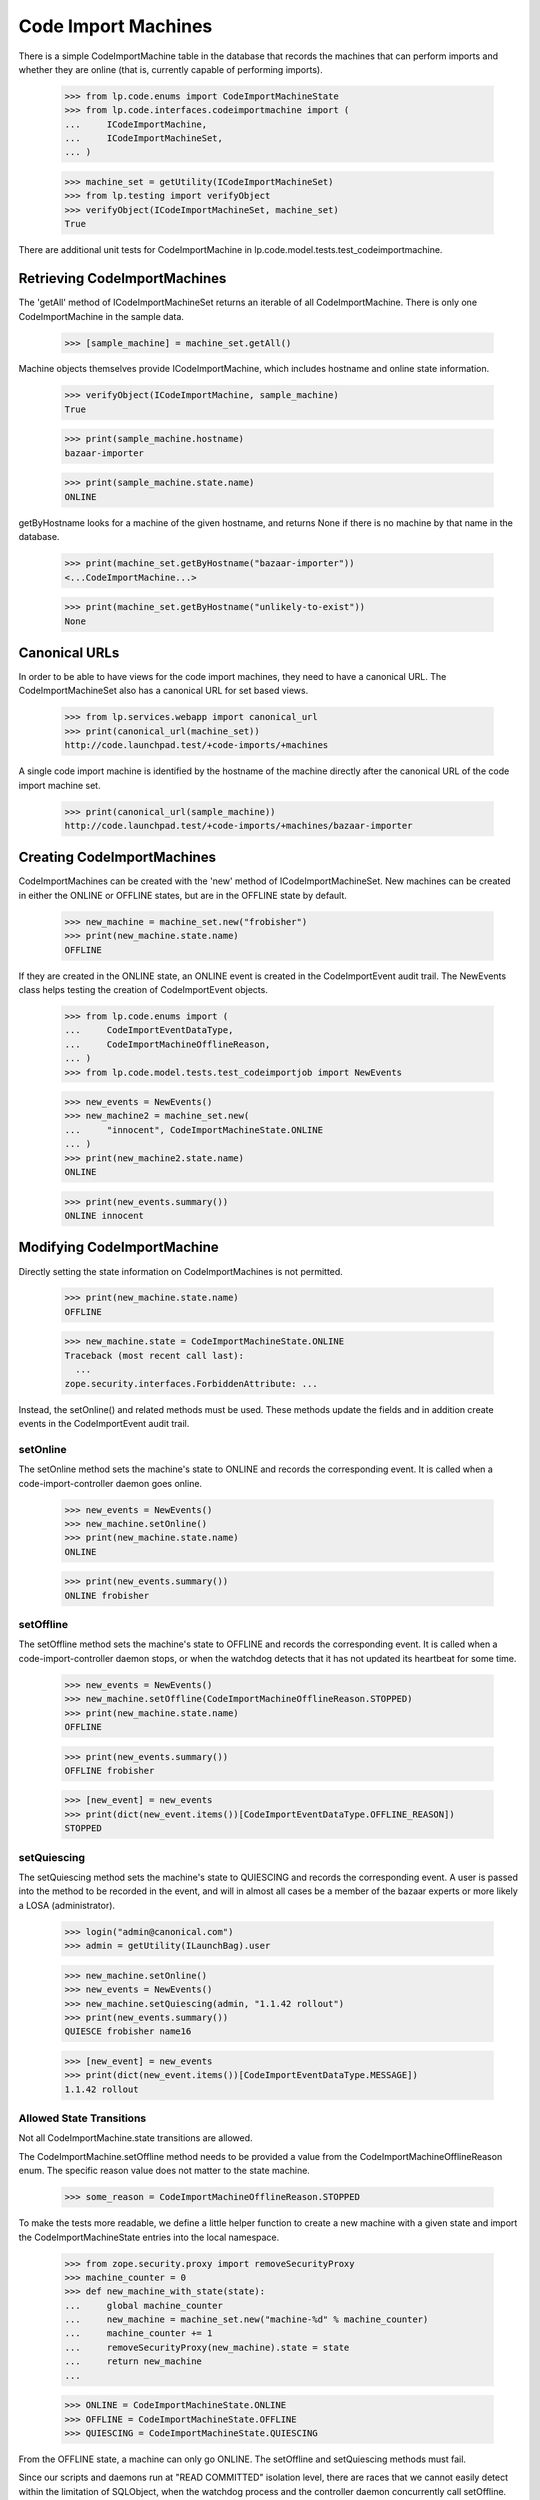 Code Import Machines
====================

There is a simple CodeImportMachine table in the database that records
the machines that can perform imports and whether they are online (that
is, currently capable of performing imports).

    >>> from lp.code.enums import CodeImportMachineState
    >>> from lp.code.interfaces.codeimportmachine import (
    ...     ICodeImportMachine,
    ...     ICodeImportMachineSet,
    ... )

    >>> machine_set = getUtility(ICodeImportMachineSet)
    >>> from lp.testing import verifyObject
    >>> verifyObject(ICodeImportMachineSet, machine_set)
    True

There are additional unit tests for CodeImportMachine in
lp.code.model.tests.test_codeimportmachine.


Retrieving CodeImportMachines
-----------------------------

The 'getAll' method of ICodeImportMachineSet returns an iterable of all
CodeImportMachine.  There is only one CodeImportMachine in the sample
data.

    >>> [sample_machine] = machine_set.getAll()

Machine objects themselves provide ICodeImportMachine, which includes
hostname and online state information.

    >>> verifyObject(ICodeImportMachine, sample_machine)
    True

    >>> print(sample_machine.hostname)
    bazaar-importer

    >>> print(sample_machine.state.name)
    ONLINE

getByHostname looks for a machine of the given hostname, and returns
None if there is no machine by that name in the database.

    >>> print(machine_set.getByHostname("bazaar-importer"))
    <...CodeImportMachine...>

    >>> print(machine_set.getByHostname("unlikely-to-exist"))
    None


Canonical URLs
--------------

In order to be able to have views for the code import machines, they
need to have a canonical URL.  The CodeImportMachineSet also has a
canonical URL for set based views.

    >>> from lp.services.webapp import canonical_url
    >>> print(canonical_url(machine_set))
    http://code.launchpad.test/+code-imports/+machines

A single code import machine is identified by the hostname of the
machine directly after the canonical URL of the code import machine set.

    >>> print(canonical_url(sample_machine))
    http://code.launchpad.test/+code-imports/+machines/bazaar-importer


Creating CodeImportMachines
---------------------------

CodeImportMachines can be created with the 'new' method of
ICodeImportMachineSet.  New machines can be created in either the ONLINE
or OFFLINE states, but are in the OFFLINE state by default.

    >>> new_machine = machine_set.new("frobisher")
    >>> print(new_machine.state.name)
    OFFLINE

If they are created in the ONLINE state, an ONLINE event is created in
the CodeImportEvent audit trail.  The NewEvents class helps testing the
creation of CodeImportEvent objects.

    >>> from lp.code.enums import (
    ...     CodeImportEventDataType,
    ...     CodeImportMachineOfflineReason,
    ... )
    >>> from lp.code.model.tests.test_codeimportjob import NewEvents

    >>> new_events = NewEvents()
    >>> new_machine2 = machine_set.new(
    ...     "innocent", CodeImportMachineState.ONLINE
    ... )
    >>> print(new_machine2.state.name)
    ONLINE

    >>> print(new_events.summary())
    ONLINE innocent


Modifying CodeImportMachine
---------------------------

Directly setting the state information on CodeImportMachines is not
permitted.

    >>> print(new_machine.state.name)
    OFFLINE

    >>> new_machine.state = CodeImportMachineState.ONLINE
    Traceback (most recent call last):
      ...
    zope.security.interfaces.ForbiddenAttribute: ...

Instead, the setOnline() and related methods must be used.  These
methods update the fields and in addition create events in the
CodeImportEvent audit trail.


setOnline
.........

The setOnline method sets the machine's state to ONLINE and records the
corresponding event. It is called when a code-import-controller daemon
goes online.

    >>> new_events = NewEvents()
    >>> new_machine.setOnline()
    >>> print(new_machine.state.name)
    ONLINE

    >>> print(new_events.summary())
    ONLINE frobisher


setOffline
..........

The setOffline method sets the machine's state to OFFLINE and records
the corresponding event. It is called when a code-import-controller
daemon stops, or when the watchdog detects that it has not updated its
heartbeat for some time.

    >>> new_events = NewEvents()
    >>> new_machine.setOffline(CodeImportMachineOfflineReason.STOPPED)
    >>> print(new_machine.state.name)
    OFFLINE

    >>> print(new_events.summary())
    OFFLINE frobisher

    >>> [new_event] = new_events
    >>> print(dict(new_event.items())[CodeImportEventDataType.OFFLINE_REASON])
    STOPPED


setQuiescing
............

The setQuiescing method sets the machine's state to QUIESCING and
records the corresponding event.  A user is passed into the method to be
recorded in the event, and will in almost all cases be a member of the
bazaar experts or more likely a LOSA (administrator).

    >>> login("admin@canonical.com")
    >>> admin = getUtility(ILaunchBag).user

    >>> new_machine.setOnline()
    >>> new_events = NewEvents()
    >>> new_machine.setQuiescing(admin, "1.1.42 rollout")
    >>> print(new_events.summary())
    QUIESCE frobisher name16

    >>> [new_event] = new_events
    >>> print(dict(new_event.items())[CodeImportEventDataType.MESSAGE])
    1.1.42 rollout


Allowed State Transitions
.........................

Not all CodeImportMachine.state transitions are allowed.

The CodeImportMachine.setOffline method needs to be provided a value
from the CodeImportMachineOfflineReason enum. The specific reason value
does not matter to the state machine.

    >>> some_reason = CodeImportMachineOfflineReason.STOPPED

To make the tests more readable, we define a little helper function to
create a new machine with a given state and import the
CodeImportMachineState entries into the local namespace.

    >>> from zope.security.proxy import removeSecurityProxy
    >>> machine_counter = 0
    >>> def new_machine_with_state(state):
    ...     global machine_counter
    ...     new_machine = machine_set.new("machine-%d" % machine_counter)
    ...     machine_counter += 1
    ...     removeSecurityProxy(new_machine).state = state
    ...     return new_machine
    ...

    >>> ONLINE = CodeImportMachineState.ONLINE
    >>> OFFLINE = CodeImportMachineState.OFFLINE
    >>> QUIESCING = CodeImportMachineState.QUIESCING

From the OFFLINE state, a machine can only go ONLINE. The setOffline and
setQuiescing methods must fail.

Since our scripts and daemons run at "READ COMMITTED" isolation level,
there are races that we cannot easily detect within the limitation of
SQLObject, when the watchdog process and the controller daemon
concurrently call setOffline. Those undetected races will lead to the
creation of redundant OFFLINE events with different reason values, where
one of the reasons will be WATCHDOG. Those races should not have any
other adverse effect.

If the machine state is already offline, setOffline will defensively
fail, this will usefully detect logic errors where a single thread of
execution makes redundant calls to this method.

    >>> offline_machine = new_machine_with_state(OFFLINE)
    >>> offline_machine.setOffline(some_reason)
    Traceback (most recent call last):
    ...
    AssertionError: State of machine ... was OFFLINE.

Attempting the transition from OFFLINE to QUIESCING is also logic error.

    >>> offline_machine = new_machine_with_state(OFFLINE)
    >>> offline_machine.setQuiescing(admin, "No worky!")
    Traceback (most recent call last):
    ...
    AssertionError: State of machine ... was OFFLINE.

From the ONLINE state, a machine can go OFFLINE or QUIESCING, setOnline
must fail.

    >>> online_machine = new_machine_with_state(ONLINE)
    >>> online_machine.setQuiescing(admin, "Because.")
    >>> print(online_machine.state.name)
    QUIESCING

    >>> online_machine = new_machine_with_state(ONLINE)
    >>> online_machine.setOffline(some_reason)
    >>> print(online_machine.state.name)
    OFFLINE

    >>> online_machine = new_machine_with_state(ONLINE)
    >>> online_machine.setOnline()
    Traceback (most recent call last):
    ...
    AssertionError: State of machine ... was ONLINE.

From the QUIESCING state, a machine can go OFFLINE or ONLINE. The
setQuiescing method must fail.

    >>> quiescing_machine = new_machine_with_state(QUIESCING)
    >>> quiescing_machine.setOnline()
    >>> print(quiescing_machine.state.name)
    ONLINE

    >>> quiescing_machine = new_machine_with_state(QUIESCING)
    >>> quiescing_machine.setQuiescing(admin, "No worky!")
    Traceback (most recent call last):
    ...
    AssertionError: State of machine ... was QUIESCING.

    >>> quiescing_machine = new_machine_with_state(QUIESCING)
    >>> quiescing_machine.setOffline(some_reason)
    >>> print(quiescing_machine.state.name)
    OFFLINE


